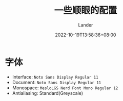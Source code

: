 #+title: 一些顺眼的配置
#+date: 2022-10-19T13:58:36+08:00
#+categories[]: config
#+tags[]: Gnome font
#+author: Lander
#+draft: false

# more

* 字体

- Interface: =Noto Sans Display Regular 11=
- Document: =Noto Sans Display Regular 11=
- Monospace: =MesloLGS Nerd Font Mono Regular 12=
- Antialiasing: Standard(Greyscale)
